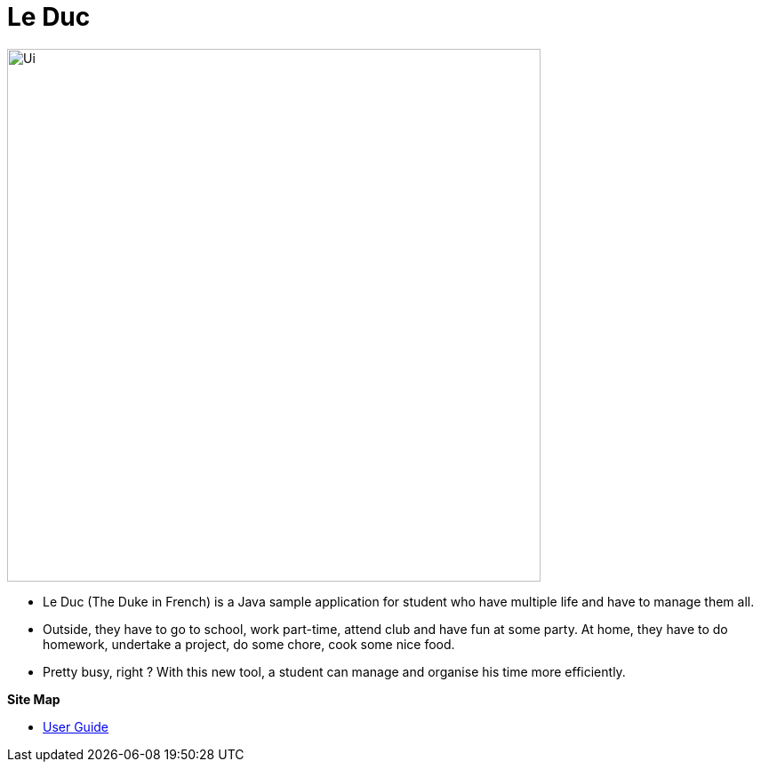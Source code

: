 = Le Duc

:imagesDir: docs/images

ifndef::env-github[]
image::Ui.png[width="600"]
endif::[]


* Le Duc (The Duke in French) is a Java sample application for student who have multiple life and have to manage them all.
* Outside, they have to go to school, work part-time, attend club and have fun at some party. At home, they have to do homework, undertake a project, do some chore, cook some nice food.
* Pretty busy, right ? With this new tool, a student can manage and organise his time more efficiently.


*Site Map*

* <<docs/[AY1920S1-CS2113-T16-1]-[Le Duc]-UG.adoc#, User Guide>>
